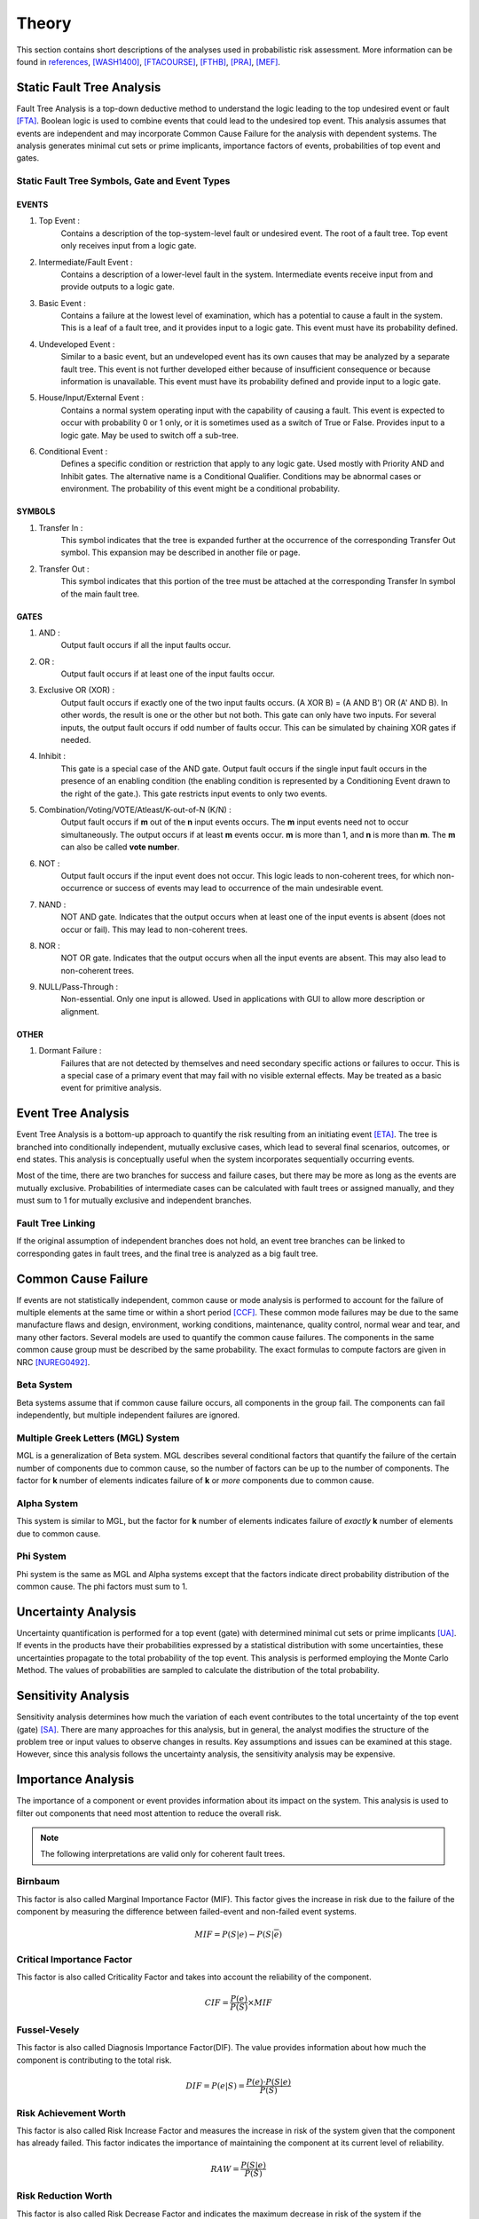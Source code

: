 .. _theory:

######
Theory
######

This section contains short descriptions of the analyses used in probabilistic risk assessment.
More information can be found in
`references <references.rst>`__, `[WASH1400] <references.rst#standards-guides-manuals-handbooks>`__, 
`[FTACOURSE] <references.rst#standards-guides-manuals-handbooks>`__, 
`[FTHB] <references.rst#standards-guides-manuals-handbooks>`__, 
`[PRA] <references.rst#web-resources>`__, `[MEF] <references.rst#standards-guides-manuals-handbooks>`__.


**************************
Static Fault Tree Analysis
**************************

Fault Tree Analysis is a top-down deductive method
to understand the logic leading to the top undesired event or fault `[FTA] <references.rst#web-resources>`__.
Boolean logic is used to combine events
that could lead to the undesired top event.
This analysis assumes that events are independent
and may incorporate Common Cause Failure for the analysis with dependent systems.
The analysis generates minimal cut sets or prime implicants,
importance factors of events,
probabilities of top event and gates.


Static Fault Tree Symbols, Gate and Event Types
===============================================

EVENTS
------

#. Top Event :
    Contains a description of the top-system-level fault or undesired event.
    The root of a fault tree.
    Top event only receives input from a logic gate.

#. Intermediate/Fault Event :
    Contains a description of a lower-level fault in the system.
    Intermediate events receive input from and provide outputs to a logic gate.

#. Basic Event :
    Contains a failure at the lowest level of examination,
    which has a potential to cause a fault in the system.
    This is a leaf of a fault tree,
    and it provides input to a logic gate.
    This event must have its probability defined.

#. Undeveloped Event :
    Similar to a basic event,
    but an undeveloped event has its own causes
    that may be analyzed by a separate fault tree.
    This event is not further developed
    either because of insufficient consequence
    or because information is unavailable.
    This event must have its probability defined
    and provide input to a logic gate.

#. House/Input/External Event :
    Contains a normal system operating input with the capability of causing a fault.
    This event is expected to occur with probability 0 or 1 only,
    or it is sometimes used as a switch of True or False.
    Provides input to a logic gate.
    May be used to switch off a sub-tree.

#. Conditional Event :
    Defines a specific condition or restriction
    that apply to any logic gate.
    Used mostly with Priority AND and Inhibit gates.
    The alternative name is a Conditional Qualifier.
    Conditions may be abnormal cases or environment.
    The probability of this event might be a conditional probability.


SYMBOLS
-------

#. Transfer In :
    This symbol indicates that the tree is expanded further
    at the occurrence of the corresponding Transfer Out symbol.
    This expansion may be described in another file or page.

#. Transfer Out :
    This symbol indicates that this portion of the tree must be attached
    at the corresponding Transfer In symbol of the main fault tree.


GATES
-----

#. AND :
    Output fault occurs if all the input faults occur.

#. OR :
    Output fault occurs if at least one of the input faults occur.

#. Exclusive OR (XOR) :
    Output fault occurs if exactly one of the two input faults occurs.
    (A XOR B) = (A AND B') OR (A' AND B).
    In other words, the result is one or the other but not both.
    This gate can only have two inputs.
    For several inputs,
    the output fault occurs if odd number of faults occur.
    This can be simulated by chaining XOR gates if needed.

#. Inhibit :
    This gate is a special case of the AND gate.
    Output fault occurs
    if the single input fault occurs in the presence of an enabling condition
    (the enabling condition is represented by a Conditioning Event drawn to the right of the gate.).
    This gate restricts input events to only two events.

#. Combination/Voting/VOTE/Atleast/K-out-of-N (K/N) :
    Output fault occurs if **m** out of the **n** input events occurs.
    The **m** input events need not to occur simultaneously.
    The output occurs if at least **m** events occur.
    **m** is more than 1, and **n** is more than **m**.
    The **m** can also be called **vote number**.

#. NOT :
    Output fault occurs if the input event does not occur.
    This logic leads to non-coherent trees,
    for which non-occurrence or success of events
    may lead to occurrence of the main undesirable event.

#. NAND :
    NOT AND gate.
    Indicates that the output occurs
    when at least one of the input events is absent (does not occur or fail).
    This may lead to non-coherent trees.

#. NOR :
    NOT OR gate.
    Indicates that the output occurs
    when all the input events are absent.
    This may also lead to non-coherent trees.

#. NULL/Pass-Through :
    Non-essential.
    Only one input is allowed.
    Used in applications with GUI to allow more description or alignment.


OTHER
-----

#. Dormant Failure :
    Failures that are not detected by themselves
    and need secondary specific actions or failures to occur.
    This is a special case of a primary event
    that may fail with no visible external effects.
    May be treated as a basic event for primitive analysis.


*******************
Event Tree Analysis
*******************

Event Tree Analysis is a bottom-up approach
to quantify the risk resulting from an initiating event `[ETA] <references.rst#web-resources>`__.
The tree is branched into conditionally independent,
mutually exclusive cases,
which lead to several final scenarios, outcomes, or end states.
This analysis is conceptually useful
when the system incorporates sequentially occurring events.

Most of the time,
there are two branches for success and failure cases,
but there may be more as long as the events are mutually exclusive.
Probabilities of intermediate cases can be calculated
with fault trees or assigned manually,
and they must sum to 1 for mutually exclusive and independent branches.


Fault Tree Linking
==================

If the original assumption of independent branches does not hold,
an event tree branches can be linked to corresponding gates in fault trees,
and the final tree is analyzed as a big fault tree.


********************
Common Cause Failure
********************

If events are not statistically independent,
common cause or mode analysis is performed
to account for the failure of multiple elements
at the same time or within a short period `[CCF] <references.rst#web-resources>`__.
These common mode failures may be due to
the same manufacture flaws and design,
environment, working conditions,
maintenance, quality control,
normal wear and tear, and many other factors.
Several models are used to quantify the common cause failures.
The components in the same common cause group must be described by the same probability.
The exact formulas to compute factors are given in NRC `[NUREG0492] <references.rst#standards-guides-manuals-handbooks>`__.


Beta System
===========

Beta systems assume that if common cause failure occurs,
all components in the group fail.
The components can fail independently,
but multiple independent failures are ignored.


Multiple Greek Letters (MGL) System
===================================

MGL is a generalization of Beta system.
MGL describes several conditional factors
that quantify the failure of the certain number of components due to common cause,
so the number of factors can be up to the number of components.
The factor for **k** number of elements indicates
failure of **k** or *more* components due to common cause.


Alpha System
============

This system is similar to MGL,
but the factor for **k** number of elements indicates
failure of *exactly* **k** number of elements due to common cause.


Phi System
==========

Phi system is the same as MGL and Alpha systems
except that the factors indicate
direct probability distribution of the common cause.
The phi factors must sum to 1.


********************
Uncertainty Analysis
********************

Uncertainty quantification is performed for a top event (gate)
with determined minimal cut sets or prime implicants `[UA] <references.rst#web-resources>`__.
If events in the products have their probabilities
expressed by a statistical distribution with some uncertainties,
these uncertainties propagate to the total probability of the top event.
This analysis is performed employing the Monte Carlo Method.
The values of probabilities are sampled
to calculate the distribution of the total probability.


********************
Sensitivity Analysis
********************

Sensitivity analysis determines
how much the variation of each event
contributes to the total uncertainty of the top event (gate) `[SA] <references.rst#web-resources>`__.
There are many approaches for this analysis,
but in general, the analyst modifies the structure of the problem tree or input values
to observe changes in results.
Key assumptions and issues can be examined at this stage.
However, since this analysis follows the uncertainty analysis,
the sensitivity analysis may be expensive.


*******************
Importance Analysis
*******************

The importance of a component or event provides information
about its impact on the system.
This analysis is used to filter out components
that need most attention to reduce the overall risk.

.. note:: The following interpretations are valid only for coherent fault trees.


Birnbaum
========

This factor is also called Marginal Importance Factor (MIF).
This factor gives the increase in risk due to the failure of the component
by measuring the difference between failed-event and non-failed event systems.

.. math::

    MIF = P(S|e) - P(S|\overline{e})


Critical Importance Factor
==========================

This factor is also called Criticality Factor
and takes into account the reliability of the component.

.. math::

    CIF = \frac{P(e)}{P(S)} \times MIF


Fussel-Vesely
=============

This factor is also called Diagnosis Importance Factor(DIF).
The value provides information
about how much the component is contributing to the total risk.

.. math::

    DIF = P(e|S) = \frac{P(e) \cdot P(S|e)}{P(S)}


Risk Achievement Worth
======================

This factor is also called Risk Increase Factor
and measures the increase in risk of the system
given that the component has already failed.
This factor indicates the importance of
maintaining the component at its current level of reliability.

.. math::

    RAW = \frac{P(S|e)}{P(S)}


Risk Reduction Worth
====================

This factor is also called Risk Decrease Factor
and indicates the maximum decrease in risk of the system
if the component never failed or increased its reliability.
This factor helps select the components
to improve first with most effect on risk reduction.

.. math::

    RRW = \frac{P(S)}{P(S|\overline{e})}


***************************
Incorporation of Alignments
***************************

The system's configuration may change over time due to
maintenance or substitutions of failed/out-of-service events.
This temporary configurations create different analyses and final results.


***************************
Dynamic Fault Tree Analysis
***************************

This analysis takes into account the order of events' failures.
The information about time dependency is incorporated into a fault tree
by using specific gates, such as Priority AND, Sequence.


GATES
=====

#. Priority AND (PAND) :
    Output fault occurs
    if all the input faults occur in a specific sequence.
    The sequence may also be from first to last member or left to right.
    In most packages with static fault tree analysis,
    this gate is treated just like AND gate without the sequence,
    so it stays for graphical purposes only.

#. Functional Dependency (FDEP) :
    This is not a gate with an output
    but a description that a set of basic events depends on one trigger event.
    If the trigger event occurs,
    all the basic events occur immediately and simultaneously (no ordering).
    To achieve this behavior with existing static gates,
    each occurrence of a basic event in the set
    can be replaced with an OR gate with two inputs,
    the basic event and the trigger.

#. Sequence Enforcer (SEQ) :
    This is not a gate with an output
    but a constraint that events can only occur in given order.

#. Spare Gates :
    A collection of spare parts
    ready to replace failed components.
    If there are no more replacements,
    the gate fails.
    The spare components can be shared and have a waiting state (hot, warm, cold).
    For simple analysis with hot spare components
    (the same failure characteristics as the deployed component),
    this gate can be approximated with an AND gate.


*************************
Reliability Block Diagram
*************************

RBD or Dependence Diagram (DD) is another way of showing the system component layout
using a diagram with series and parallel configurations `[RBD] <references.rst#web-resources>`__.
In this analysis,
the success of the system is shown through the paths
that are still available after failure of a component.
That is, parallel paths are redundancies in the system.
The diagram can be converted to a success tree or fault tree.
More complex dependent relationships can be handled by a dynamic RBD.
